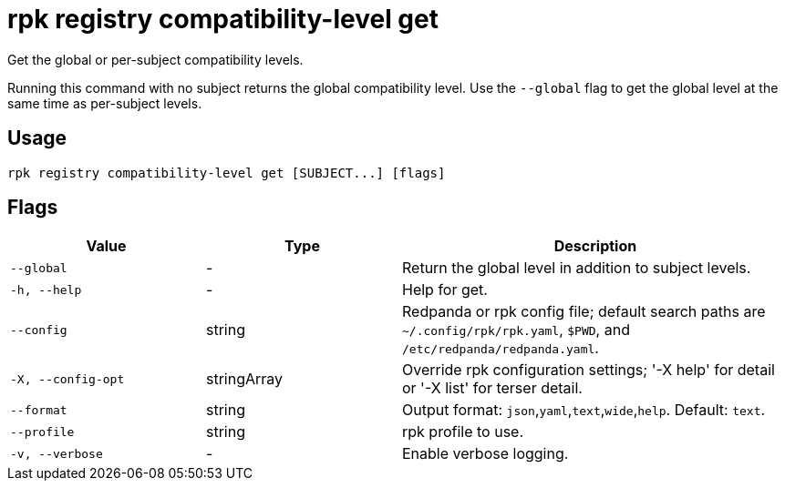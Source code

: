 = rpk registry compatibility-level get

Get the global or per-subject compatibility levels.

Running this command with no subject returns the global compatibility level. Use the `--global` flag to get the global level at the same time as per-subject levels.

== Usage

[,bash]
----
rpk registry compatibility-level get [SUBJECT...] [flags]
----

== Flags

[cols="1m,1a,2a"]
|===
|*Value* |*Type* |*Description*

|--global |- |Return the global level in addition to subject levels.

|-h, --help |- |Help for get.

|--config |string |Redpanda or rpk config file; default search paths are `~/.config/rpk/rpk.yaml`, `$PWD`, and `/etc/redpanda/redpanda.yaml`.

|-X, --config-opt |stringArray |Override rpk configuration settings; '-X help' for detail or '-X list' for terser detail.

|--format |string |Output format: `json`,`yaml`,`text`,`wide`,`help`. Default: `text`.

|--profile |string |rpk profile to use.

|-v, --verbose |- |Enable verbose logging.
|===